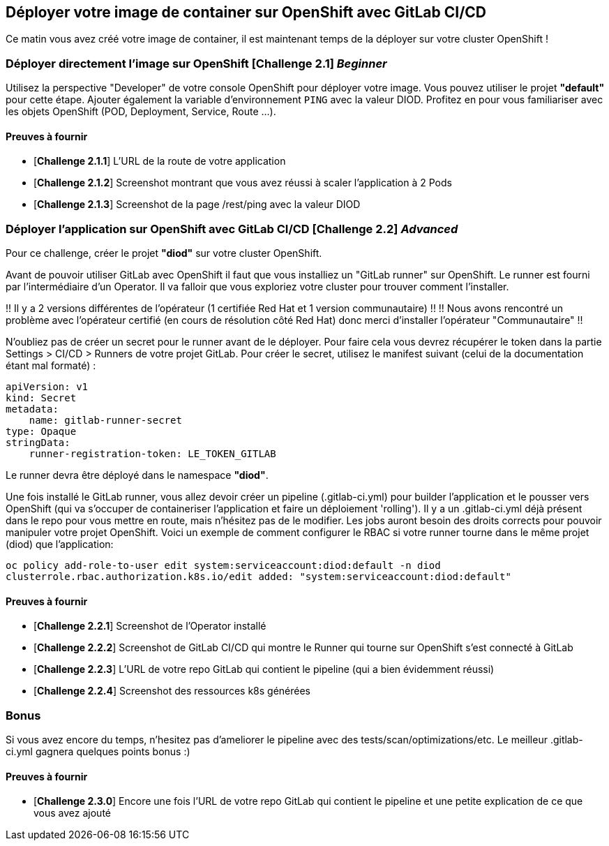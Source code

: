 == Déployer votre image de container sur OpenShift avec GitLab CI/CD

Ce matin vous avez créé votre image de container, il est maintenant temps de la déployer sur votre cluster OpenShift ! 
[#exercice1]
=== Déployer directement l'image sur OpenShift [*Challenge 2.1*]  __Beginner__

Utilisez la perspective "Developer" de votre console OpenShift pour déployer votre image.
Vous pouvez utiliser le projet **"default"** pour cette étape.  
Ajouter également la variable d'environnement `PING` avec la valeur DIOD.
Profitez en pour vous familiariser avec les objets OpenShift (POD, Deployment, Service, Route ...).

==== Preuves à fournir 

* [*Challenge 2.1.1*] L'URL de la route de votre application
* [*Challenge 2.1.2*] Screenshot montrant que vous avez réussi à scaler l'application à 2 Pods
* [*Challenge 2.1.3*] Screenshot de la page /rest/ping avec la valeur DIOD


[#exercice2]
=== Déployer l'application sur OpenShift avec GitLab CI/CD [*Challenge 2.2*]  __Advanced__

Pour ce challenge, créer le projet **"diod"** sur votre cluster OpenShift.

Avant de pouvoir utiliser GitLab avec OpenShift il faut que vous installiez un "GitLab runner" sur OpenShift.  Le runner est fourni par l'intermédiaire d'un Operator. Il va falloir que vous exploriez votre cluster pour trouver comment l'installer.  

!! Il y a 2 versions différentes de l'opérateur (1 certifiée Red Hat et 1 version communautaire) !!  
!! Nous avons rencontré un problème avec l'opérateur certifié (en cours de résolution côté Red Hat) donc merci d'installer l'opérateur "Communautaire" !!  


N'oubliez pas de créer un secret pour le runner avant de le déployer.  Pour faire cela vous devrez récupérer le token dans la partie Settings > CI/CD > Runners de votre projet GitLab.  
Pour créer le secret, utilisez le manifest suivant (celui de la documentation étant mal formaté) :
```
apiVersion: v1
kind: Secret
metadata:
    name: gitlab-runner-secret
type: Opaque
stringData:
    runner-registration-token: LE_TOKEN_GITLAB
```

Le runner devra être déployé dans le namespace **"diod"**.  

Une fois installé le GitLab runner, vous allez devoir créer un pipeline (.gitlab-ci.yml) pour builder l'application et le pousser vers OpenShift (qui va s'occuper de containeriser l'application et faire un déploiement 'rolling').  
Il y a un .gitlab-ci.yml déjà présent dans le repo pour vous mettre en route, mais n’hésitez pas de le modifier.  
Les jobs auront besoin des droits corrects pour pouvoir manipuler votre projet OpenShift.  Voici un exemple de comment configurer le RBAC si votre runner tourne dans le même projet (diod) que l'application: 

`oc policy add-role-to-user edit system:serviceaccount:diod:default -n diod
clusterrole.rbac.authorization.k8s.io/edit added: "system:serviceaccount:diod:default"`

==== Preuves à fournir 

* [*Challenge 2.2.1*] Screenshot de l'Operator installé
* [*Challenge 2.2.2*] Screenshot de GitLab CI/CD qui montre le Runner qui tourne sur OpenShift s'est connecté à GitLab
* [*Challenge 2.2.3*] L'URL de votre repo GitLab qui contient le pipeline (qui a bien évidemment réussi)
* [*Challenge 2.2.4*] Screenshot des ressources k8s générées 

[#bonus]
=== Bonus
Si vous avez encore du temps, n'hesitez pas d'ameliorer le pipeline avec des tests/scan/optimizations/etc. Le meilleur .gitlab-ci.yml gagnera quelques points bonus :)  

==== Preuves à fournir 
* [*Challenge 2.3.0*] Encore une fois l'URL de votre repo GitLab qui contient le pipeline et une petite explication de ce que vous avez ajouté 

